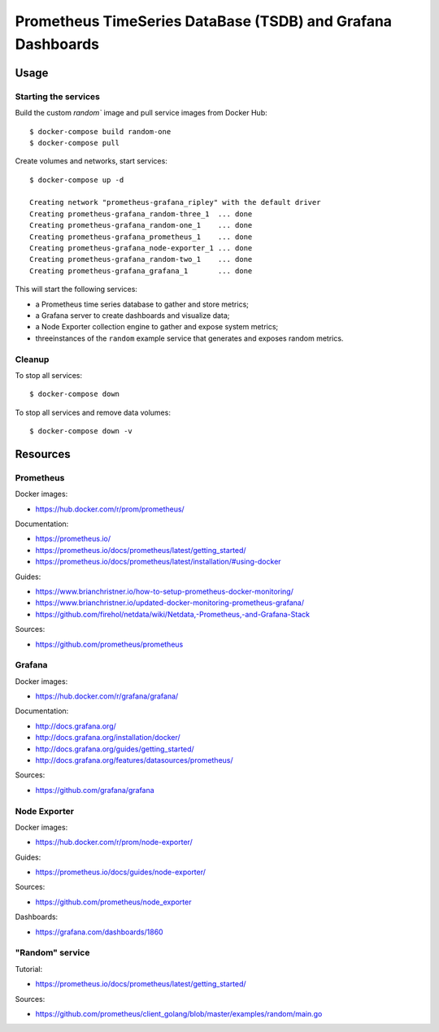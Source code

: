 Prometheus TimeSeries DataBase (TSDB) and Grafana Dashboards
============================================================

Usage
-----

Starting the services
~~~~~~~~~~~~~~~~~~~~~

Build the custom `random`` image and pull service images from Docker Hub:

::

    $ docker-compose build random-one
    $ docker-compose pull

Create volumes and networks, start services:

::

    $ docker-compose up -d

    Creating network "prometheus-grafana_ripley" with the default driver
    Creating prometheus-grafana_random-three_1  ... done
    Creating prometheus-grafana_random-one_1    ... done
    Creating prometheus-grafana_prometheus_1    ... done
    Creating prometheus-grafana_node-exporter_1 ... done
    Creating prometheus-grafana_random-two_1    ... done
    Creating prometheus-grafana_grafana_1       ... done


This will start the following services:

- a Prometheus time series database to gather and store metrics;
- a Grafana server to create dashboards and visualize data;
- a Node Exporter collection engine to gather and expose system metrics;
- threeinstances of the ``random`` example service that generates and exposes
  random metrics.

Cleanup
~~~~~~~

To stop all services:

::

    $ docker-compose down

To stop all services and remove data volumes:

::

    $ docker-compose down -v

Resources
---------

Prometheus
~~~~~~~~~~

Docker images:

- https://hub.docker.com/r/prom/prometheus/

Documentation:

- https://prometheus.io/
- https://prometheus.io/docs/prometheus/latest/getting_started/
- https://prometheus.io/docs/prometheus/latest/installation/#using-docker

Guides:

- https://www.brianchristner.io/how-to-setup-prometheus-docker-monitoring/
- https://www.brianchristner.io/updated-docker-monitoring-prometheus-grafana/
- https://github.com/firehol/netdata/wiki/Netdata,-Prometheus,-and-Grafana-Stack

Sources:

- https://github.com/prometheus/prometheus

Grafana
~~~~~~~

Docker images:

- https://hub.docker.com/r/grafana/grafana/

Documentation:

- http://docs.grafana.org/
- http://docs.grafana.org/installation/docker/
- http://docs.grafana.org/guides/getting_started/
- http://docs.grafana.org/features/datasources/prometheus/

Sources:

- https://github.com/grafana/grafana

Node Exporter
~~~~~~~~~~~~~

Docker images:

- https://hub.docker.com/r/prom/node-exporter/

Guides:

- https://prometheus.io/docs/guides/node-exporter/


Sources:

- https://github.com/prometheus/node_exporter

Dashboards:

- https://grafana.com/dashboards/1860

"Random" service
~~~~~~~~~~~~~~~~

Tutorial:

- https://prometheus.io/docs/prometheus/latest/getting_started/

Sources:

- https://github.com/prometheus/client_golang/blob/master/examples/random/main.go
